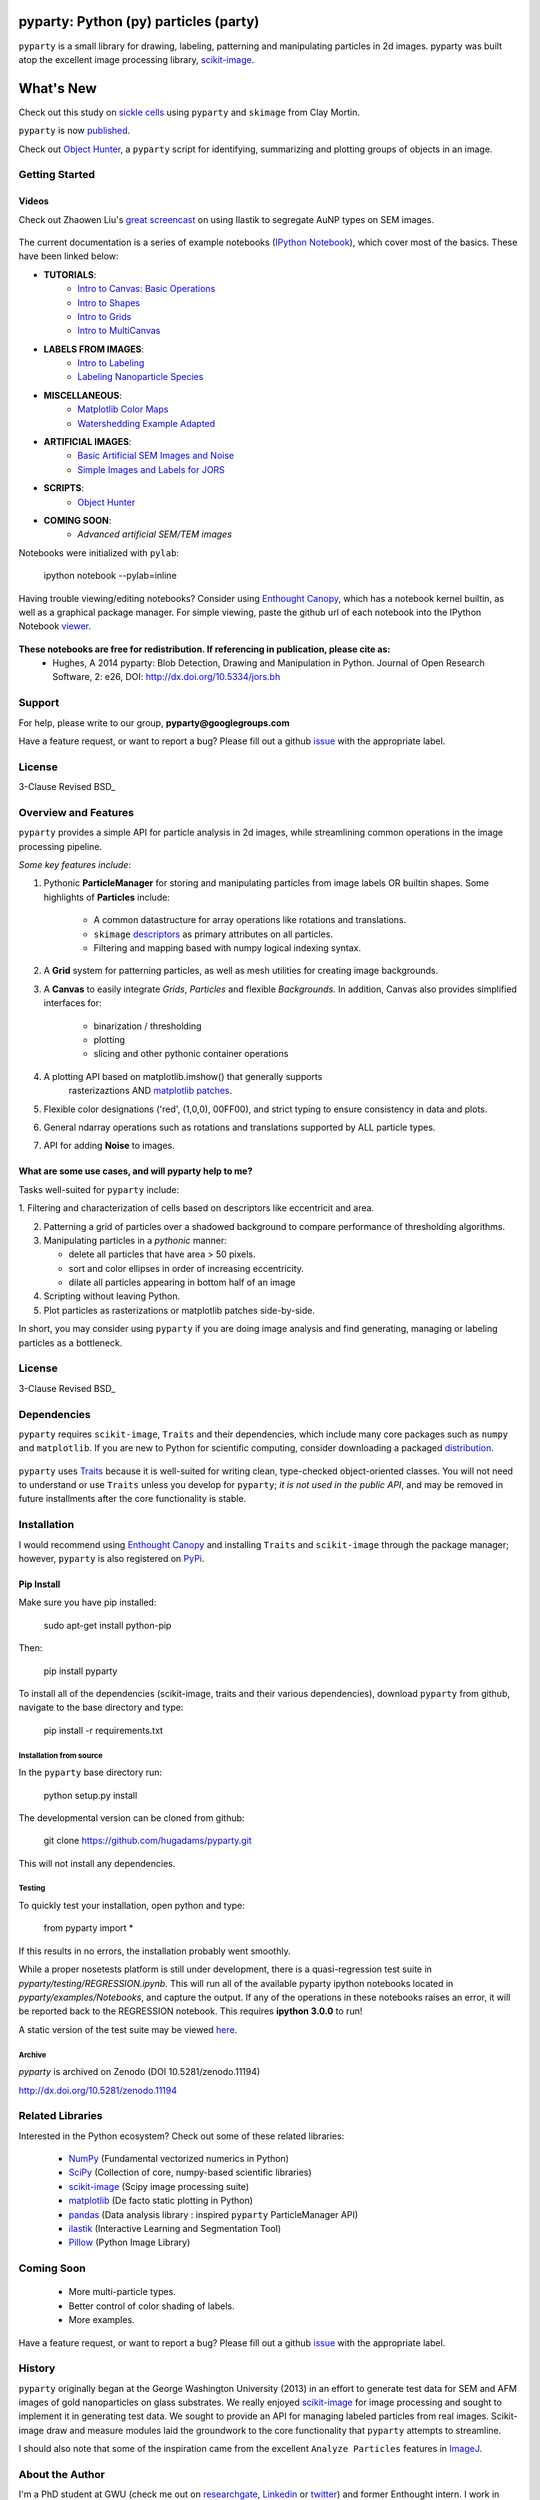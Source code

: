 .. image:: pyparty/data/coverimage.png
   :height: 100px
   :width: 200 px
   :scale: 50 %
   :alt: alternate text
   :align: left

======================================
pyparty: Python (py) particles (party) 
======================================

``pyparty`` is a small library for drawing, labeling, patterning and manipulating 
particles in 2d images.  pyparty was built atop the excellent image processing library, scikit-image_.

   .. _scikit-image: http://scikit-image.org

==========
What's New
==========
Check out this study on `sickle cells`_ using ``pyparty`` and ``skimage`` from Clay Mortin.

``pyparty`` is now `published`_.  

Check out `Object Hunter`_, a ``pyparty`` script for identifying, summarizing and plotting 
groups of objects in an image.

   .. _`Object Hunter` : http://nbviewer.ipython.org/urls/raw.github.com/hugadams/pyparty/master/examples/Notebooks/objecthunt_tutorial.ipynb?create=1
   .. _`published` : http://dx.doi.org/10.5334/jors.bh

   .. _`sickle cells` : https://github.com/hugadams/pyparty/blob/master/clay.html



Getting Started
===============

Videos 
``````

Check out Zhaowen Liu's `great screencast`_ on using Ilastik to segregate AuNP types on SEM images.

   .. _`great screencast` : https://www.youtube.com/watch?v=YzylgLw4iTA

The current documentation is a series of example notebooks 
(`IPython Notebook`_), which cover most of the basics. These have been linked below:

- **TUTORIALS**:
   - `Intro to Canvas: Basic Operations`_ 
   - `Intro to Shapes`_
   - `Intro to Grids`_
   - `Intro to MultiCanvas`_
   
- **LABELS FROM IMAGES**:
   - `Intro to Labeling`_
   - `Labeling Nanoparticle Species`_

- **MISCELLANEOUS**:
   - `Matplotlib Color Maps`_
   - `Watershedding Example Adapted`_

- **ARTIFICIAL IMAGES**:
   - `Basic Artificial SEM Images and Noise`_
   - `Simple Images and Labels for JORS`_

- **SCRIPTS**:
   - `Object Hunter`_

- **COMING SOON**:
   - *Advanced artificial SEM/TEM images*
   
   .. _`Intro to Canvas: Basic Operations`: http://nbviewer.ipython.org/github/hugadams/pyparty/blob/master/examples/Notebooks/basictests.ipynb?create=1
   .. _`Intro to Shapes`: http://nbviewer.ipython.org/github/hugadams/pyparty/blob/master/examples/Notebooks/shapes.ipynb?create=1
   .. _`Intro to Grids` : http://nbviewer.ipython.org/github/hugadams/pyparty/blob/master/examples/Notebooks/grids.ipynb?create=1
   .. _`Intro to MultiCanvas` : http://nbviewer.ipython.org/github/hugadams/pyparty/blob/master/examples/Notebooks/multi_tutorial.ipynb?create=1
   .. _`Intro to Labeling`: http://nbviewer.ipython.org/github/hugadams/pyparty/blob/master/examples/Notebooks/Analyze_Particles.ipynb?create=1
   .. _`Labeling Nanoparticle Species` :  http://nbviewer.ipython.org/github/hugadams/pyparty/blob/master/examples/Notebooks/groups_of_labels.ipynb?create=1
   .. _`Basic Artificial SEM Images and Noise` : http://nbviewer.ipython.org/github/hugadams/pyparty/blob/master/examples/Notebooks/making_noise.ipynb?create=1
   .. _`Matplotlib Color Maps` : http://nbviewer.ipython.org/github/hugadams/pyparty/blob/master/examples/Notebooks/gwu_maps.ipynb?create=1
   .. _`Watershedding Example Adapted` : http://nbviewer.ipython.org/github/hugadams/pyparty/blob/master/examples/Notebooks/watershed.ipynb?create=1
   .. _`Simple Images and Labels for JORS` : http://nbviewer.ipython.org/github/hugadams/pyparty/blob/master/examples/Notebooks/JORS_data.ipynb?create=1
   .. _`Object Hunter` : http://nbviewer.ipython.org/urls/raw.github.com/hugadams/pyparty/master/examples/Notebooks/objecthunt_tutorial.ipynb?create=1

Notebooks were initialized with ``pylab``:

   ipython notebook --pylab=inline
   
Having trouble viewing/editing notebooks?  Consider using `Enthought
Canopy`_, which has a notebook kernel builtin, as well as a graphical package manager. 
For simple viewing, paste the github url of each notebook into the IPython Notebook viewer_. 
 
   .. _documentation: http://hugadams.github.com/pyparty/
   .. _`IPython Notebook`: http://ipython.org/notebook.html?utm_content=buffer83c2c&utm_source=buffer&utm_medium=twitter&utm_campaign=Buffer
   .. _`Enthought Canopy`: https://www.enthought.com/products/canopy/
   .. _viewer: http://nbviewer.ipython.org/   

**These notebooks are free for redistribution.  If referencing in publication, please cite as:**
	- Hughes, A 2014 pyparty: Blob Detection, Drawing and Manipulation in Python. Journal of Open Research Software, 2: e26, DOI: http://dx.doi.org/10.5334/jors.bh

Support
=======

For help, please write to our group, **pyparty@googlegroups.com**

Have a feature request, or want to report a bug?  Please fill out a github
issue_ with the appropriate label.	

    .. _issue : https://github.com/hugadams/pyparty/issues


License
=======

3-Clause Revised BSD_

   .. _BSD : https://github.com/hugadams/pyuvvis/blob/master/LICENSE.txt

Overview and Features
=====================

``pyparty`` provides a simple API for particle analysis in 2d images, while streamlining 
common operations in the image processing pipeline.  

*Some key features include*:

1. Pythonic **ParticleManager** for storing and manipulating particles from image 
   labels OR builtin shapes.  Some highlights of **Particles** include:
       - A common datastructure for array operations like rotations and 
         translations.
       - ``skimage`` descriptors_ as primary attributes on all particles.
       - Filtering and mapping based with numpy logical indexing syntax. 
         
2. A **Grid** system for patterning particles, as well as mesh utilities for creating 
   image backgrounds.

3. A **Canvas** to easily integrate *Grids*, *Particles* and flexible *Backgrounds*. 
   In addition, Canvas also provides simplified interfaces for:
      - binarization / thresholding
      - plotting
      - slicing and other pythonic container operations

4. A plotting API based on matplotlib.imshow() that generally supports 
    rasterizaztions AND `matplotlib patches`_.

5. Flexible color designations ('red', (1,0,0), 00FF00), and strict typing
   to ensure consistency in data and plots.

6. General ndarray operations such as rotations and translations supported by ALL particle types.

7. API for adding **Noise** to images.

   .. _descriptors : http://scikit-image.org/docs/dev/api/skimage.measure.html#regionprops
   .. _`matplotlib patches` : http://matplotlib.org/examples/api/patch_collection.html

What are some use cases, and will pyparty help to me?
`````````````````````````````````````````````````````

Tasks well-suited for ``pyparty`` include:

1. Filtering and characterization of cells based on descriptors like
eccentricit and area.

2. Patterning a grid of particles over a shadowed background to compare performance
   of thresholding algorithms.

3. Manipulating particles in a *pythonic* manner:

   - delete all particles that have area > 50 pixels.
   - sort and color ellipses in order of increasing eccentricity.
   - dilate all particles appearing in bottom half of an image

4. Scripting without leaving Python.

5. Plot particles as rasterizations or matplotlib patches side-by-side.

In short, you may consider using ``pyparty`` if you are doing image analysis and find 
generating, managing or labeling particles as a bottleneck.  

   .. _patchcollection : http://matplotlib.org/examples/api/patch_collection.html

License
=======

3-Clause Revised BSD_

   .. _BSD : https://github.com/hugadams/pyparty/blob/master/LICENSE.txt

Dependencies
============
``pyparty`` requires ``scikit-image``, ``Traits`` and their dependencies, which
include many core packages such as ``numpy`` and ``matplotlib``.  If you are new
to Python for scientific computing, consider downloading a packaged distribution_.

   .. _distribution :  https://www.enthought.com/products/canopy/

``pyparty`` uses Traits_ because it is well-suited for writing clean, type-checked
object-oriented classes. You will not need to understand or use ``Traits``
unless you develop for ``pyparty``; *it is not used in the public API*, and may be 
removed in future installments after the core functionality is stable.

   .. _Traits : http://code.enthought.com/projects/traits/
   
Installation
============

I would recommend using `Enthought Canopy`_ and installing ``Traits`` and 
``scikit-image`` through the package manager; however, ``pyparty`` is also 
registered on PyPi_.

   .. _PyPi : https://pypi.python.org/pypi/pyparty

Pip Install
```````````

Make sure you have pip installed:

    sudo apt-get install python-pip
    
Then:
   
    pip install pyparty
    
To install all of the dependencies (scikit-image, traits and their various dependencies), download ``pyparty`` from github, navigate
to the base directory and type:

    pip install -r requirements.txt


Installation from source
------------------------

In the ``pyparty`` base directory run:

    python setup.py install

The developmental version can be cloned from github:

    git clone https://github.com/hugadams/pyparty.git
    
This will not install any dependencies.
    

Testing 
-------

To quickly test your installation, open python and type:

    from pyparty import *

If this results in no errors, the installation probably went smoothly.

While a proper nosetests platform is still under development, there is a 
quasi-regression test suite in *pyparty/testing/REGRESSION.ipynb*.  This 
will run all of the available pyparty ipython notebooks located in *pyparty/examples/Notebooks*,
and capture the output.  If any of the operations in these notebooks raises an error,
it will be reported back to the REGRESSION notebook.  This requires **ipython 3.0.0** to run!

A static version of the test suite may be viewed here_.

   .. _here: http://nbviewer.ipython.org/github/hugadams/pyparty/blob/master/testing/REGRESSION.ipynb


Archive
-------

`pyparty` is archived on Zenodo (DOI 10.5281/zenodo.11194)

http://dx.doi.org/10.5281/zenodo.11194


    
Related Libraries
=================
Interested in the Python ecosystem?   Check out some of these related libraries:

   - NumPy_ (Fundamental vectorized numerics in Python)
   - SciPy_ (Collection of core, numpy-based scientific libraries)
   - scikit-image_ (Scipy image processing suite)
   - matplotlib_ (De facto static plotting in Python)
   - pandas_ (Data analysis library : inspired ``pyparty`` ParticleManager API)
   - ilastik_ (Interactive Learning and Segmentation Tool)
   - Pillow_ (Python Image Library)

   .. _Pillow: http://python-imaging.github.io/
   .. _NumPy: http://www.numpy.org/
   .. _pandas: http://pandas.pydata.org/
   .. _SciPy: http://scipy.org/
   .. _matplotlib : http://matplotlib.org/
   .. _ilastik : http://www.ilastik.org/
   
Coming Soon
===========
   - More multi-particle types.
   - Better control of color shading of labels.
   - More examples.
   
Have a feature request, or want to report a bug?  Please fill out a github
issue_ with the appropriate label.	

.. _issue : https://github.com/hugadams/pyparty/issues

History
=======
``pyparty`` originally began at the George Washington University (2013) in an 
effort to generate test data for SEM and AFM images of gold nanoparticles on glass substrates.
We really enjoyed scikit-image_ for image processing and sought to implement it in generating test data.  
We sought to provide an API for managing labeled particles from real images.  Scikit-image draw and measure
modules laid the groundwork to the core functionality that ``pyparty`` attempts to streamline. 

I should also note that some of the inspiration came from the excellent ``Analyze Particles`` features
in ImageJ_.

   .. _ImageJ : http://rsbweb.nih.gov/ij/


About the Author
================

I'm a PhD student at GWU (check me out on researchgate_, Linkedin_ or twitter_)
and former Enthought intern. I work in biomolecule sensing and plasmonics.   

   .. _researchgate : https://www.researchgate.net/profile/Adam_Hughes2/?ev=hdr_xprf
   .. _Linkedin : http://www.linkedin.com/profile/view?id=121484744&goback=%2Enmp_*1_*1_*1_*1_*1_*1_*1_*1_*1_*1_*1&trk=spm_pic
   .. _twitter : https://twitter.com/hughesadam87

Acknowledgements
================
Thank you scikit-image team for their patience and assistance with us on the 
mailing list, and for putting together a great library for the community.

Thank you countless developers who have patiently answered hundreds of 
my questions on too many mailing lists and sites to list.

Thank you `Zhaowen Liu`_ for all of your help with this project, our 
other projects and for your unwaivering encouragement (and for the panda).

    .. _`Zhaowen Liu` : https://github.com/EvelynLiu77
